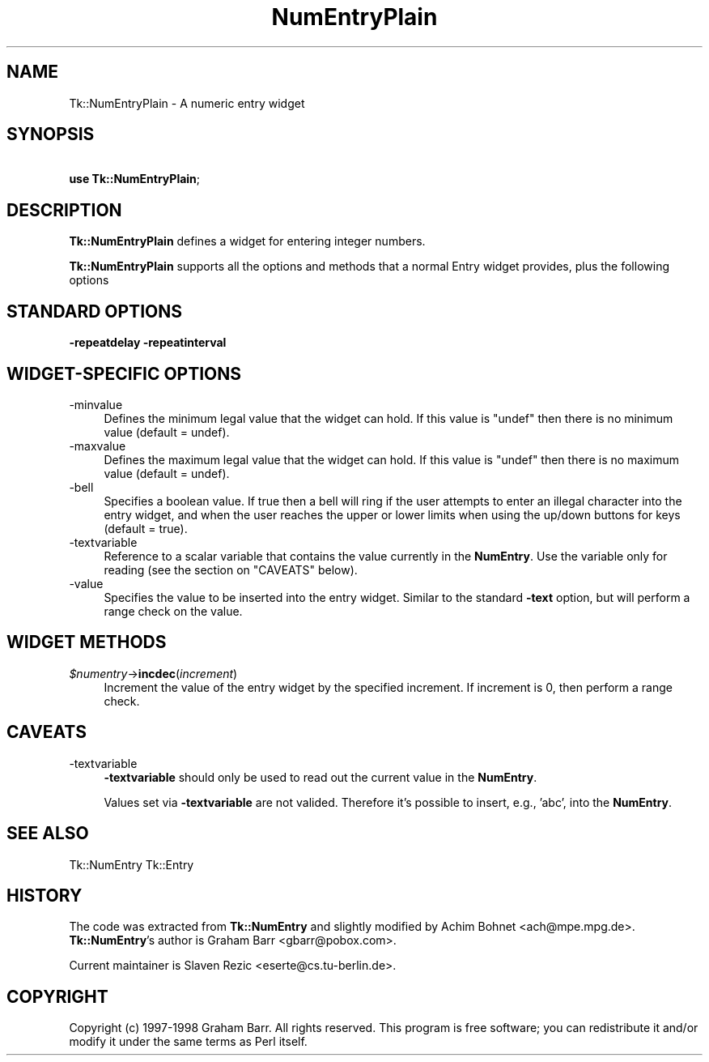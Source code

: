.\" Automatically generated by Pod::Man version 1.15
.\" Fri Apr 20 15:22:56 2001
.\"
.\" Standard preamble:
.\" ======================================================================
.de Sh \" Subsection heading
.br
.if t .Sp
.ne 5
.PP
\fB\\$1\fR
.PP
..
.de Sp \" Vertical space (when we can't use .PP)
.if t .sp .5v
.if n .sp
..
.de Ip \" List item
.br
.ie \\n(.$>=3 .ne \\$3
.el .ne 3
.IP "\\$1" \\$2
..
.de Vb \" Begin verbatim text
.ft CW
.nf
.ne \\$1
..
.de Ve \" End verbatim text
.ft R

.fi
..
.\" Set up some character translations and predefined strings.  \*(-- will
.\" give an unbreakable dash, \*(PI will give pi, \*(L" will give a left
.\" double quote, and \*(R" will give a right double quote.  | will give a
.\" real vertical bar.  \*(C+ will give a nicer C++.  Capital omega is used
.\" to do unbreakable dashes and therefore won't be available.  \*(C` and
.\" \*(C' expand to `' in nroff, nothing in troff, for use with C<>
.tr \(*W-|\(bv\*(Tr
.ds C+ C\v'-.1v'\h'-1p'\s-2+\h'-1p'+\s0\v'.1v'\h'-1p'
.ie n \{\
.    ds -- \(*W-
.    ds PI pi
.    if (\n(.H=4u)&(1m=24u) .ds -- \(*W\h'-12u'\(*W\h'-12u'-\" diablo 10 pitch
.    if (\n(.H=4u)&(1m=20u) .ds -- \(*W\h'-12u'\(*W\h'-8u'-\"  diablo 12 pitch
.    ds L" ""
.    ds R" ""
.    ds C` ""
.    ds C' ""
'br\}
.el\{\
.    ds -- \|\(em\|
.    ds PI \(*p
.    ds L" ``
.    ds R" ''
'br\}
.\"
.\" If the F register is turned on, we'll generate index entries on stderr
.\" for titles (.TH), headers (.SH), subsections (.Sh), items (.Ip), and
.\" index entries marked with X<> in POD.  Of course, you'll have to process
.\" the output yourself in some meaningful fashion.
.if \nF \{\
.    de IX
.    tm Index:\\$1\t\\n%\t"\\$2"
..
.    nr % 0
.    rr F
.\}
.\"
.\" For nroff, turn off justification.  Always turn off hyphenation; it
.\" makes way too many mistakes in technical documents.
.hy 0
.if n .na
.\"
.\" Accent mark definitions (@(#)ms.acc 1.5 88/02/08 SMI; from UCB 4.2).
.\" Fear.  Run.  Save yourself.  No user-serviceable parts.
.bd B 3
.    \" fudge factors for nroff and troff
.if n \{\
.    ds #H 0
.    ds #V .8m
.    ds #F .3m
.    ds #[ \f1
.    ds #] \fP
.\}
.if t \{\
.    ds #H ((1u-(\\\\n(.fu%2u))*.13m)
.    ds #V .6m
.    ds #F 0
.    ds #[ \&
.    ds #] \&
.\}
.    \" simple accents for nroff and troff
.if n \{\
.    ds ' \&
.    ds ` \&
.    ds ^ \&
.    ds , \&
.    ds ~ ~
.    ds /
.\}
.if t \{\
.    ds ' \\k:\h'-(\\n(.wu*8/10-\*(#H)'\'\h"|\\n:u"
.    ds ` \\k:\h'-(\\n(.wu*8/10-\*(#H)'\`\h'|\\n:u'
.    ds ^ \\k:\h'-(\\n(.wu*10/11-\*(#H)'^\h'|\\n:u'
.    ds , \\k:\h'-(\\n(.wu*8/10)',\h'|\\n:u'
.    ds ~ \\k:\h'-(\\n(.wu-\*(#H-.1m)'~\h'|\\n:u'
.    ds / \\k:\h'-(\\n(.wu*8/10-\*(#H)'\z\(sl\h'|\\n:u'
.\}
.    \" troff and (daisy-wheel) nroff accents
.ds : \\k:\h'-(\\n(.wu*8/10-\*(#H+.1m+\*(#F)'\v'-\*(#V'\z.\h'.2m+\*(#F'.\h'|\\n:u'\v'\*(#V'
.ds 8 \h'\*(#H'\(*b\h'-\*(#H'
.ds o \\k:\h'-(\\n(.wu+\w'\(de'u-\*(#H)/2u'\v'-.3n'\*(#[\z\(de\v'.3n'\h'|\\n:u'\*(#]
.ds d- \h'\*(#H'\(pd\h'-\w'~'u'\v'-.25m'\f2\(hy\fP\v'.25m'\h'-\*(#H'
.ds D- D\\k:\h'-\w'D'u'\v'-.11m'\z\(hy\v'.11m'\h'|\\n:u'
.ds th \*(#[\v'.3m'\s+1I\s-1\v'-.3m'\h'-(\w'I'u*2/3)'\s-1o\s+1\*(#]
.ds Th \*(#[\s+2I\s-2\h'-\w'I'u*3/5'\v'-.3m'o\v'.3m'\*(#]
.ds ae a\h'-(\w'a'u*4/10)'e
.ds Ae A\h'-(\w'A'u*4/10)'E
.    \" corrections for vroff
.if v .ds ~ \\k:\h'-(\\n(.wu*9/10-\*(#H)'\s-2\u~\d\s+2\h'|\\n:u'
.if v .ds ^ \\k:\h'-(\\n(.wu*10/11-\*(#H)'\v'-.4m'^\v'.4m'\h'|\\n:u'
.    \" for low resolution devices (crt and lpr)
.if \n(.H>23 .if \n(.V>19 \
\{\
.    ds : e
.    ds 8 ss
.    ds o a
.    ds d- d\h'-1'\(ga
.    ds D- D\h'-1'\(hy
.    ds th \o'bp'
.    ds Th \o'LP'
.    ds ae ae
.    ds Ae AE
.\}
.rm #[ #] #H #V #F C
.\" ======================================================================
.\"
.IX Title "NumEntryPlain 3"
.TH NumEntryPlain 3 "perl v5.6.1" "2000-10-22" "User Contributed Perl Documentation"
.UC
.SH "NAME"
Tk::NumEntryPlain \- A numeric entry widget
.SH "SYNOPSIS"
.IX Header "SYNOPSIS"
\&\ \fBuse Tk::NumEntryPlain\fR;
.SH "DESCRIPTION"
.IX Header "DESCRIPTION"
\&\fBTk::NumEntryPlain\fR defines a widget for entering integer numbers.
.PP
\&\fBTk::NumEntryPlain\fR supports all the options and methods that a normal
Entry widget provides, plus the following options
.SH "STANDARD OPTIONS"
.IX Header "STANDARD OPTIONS"
\&\fB\-repeatdelay\fR
\&\fB\-repeatinterval\fR
.SH "WIDGET-SPECIFIC OPTIONS"
.IX Header "WIDGET-SPECIFIC OPTIONS"
.Ip "\-minvalue" 4
.IX Item "-minvalue"
Defines the minimum legal value that the widget can hold. If this
value is \f(CW\*(C`undef\*(C'\fR then there is no minimum value (default = undef).
.Ip "\-maxvalue" 4
.IX Item "-maxvalue"
Defines the maximum legal value that the widget can hold. If this
value is \f(CW\*(C`undef\*(C'\fR then there is no maximum value (default = undef).
.Ip "\-bell" 4
.IX Item "-bell"
Specifies a boolean value. If true then a bell will ring if the user
attempts to enter an illegal character into the entry widget, and
when the user reaches the upper or lower limits when using the
up/down buttons for keys (default = true).
.Ip "\-textvariable" 4
.IX Item "-textvariable"
Reference to a scalar variable that contains the value currently
in the \fBNumEntry\fR.  Use the variable only for reading (see
the section on "CAVEATS" below).
.Ip "\-value" 4
.IX Item "-value"
Specifies the value to be inserted into the entry widget. Similar
to the standard \fB\-text\fR option, but will perform a range
check on the value.
.SH "WIDGET METHODS"
.IX Header "WIDGET METHODS"
.Ip "\fI$numentry\fR\->\fBincdec\fR(\fIincrement\fR)" 4
.IX Item "$numentry->incdec(increment)"
Increment the value of the entry widget by the specified increment. If
increment is 0, then perform a range check.
.SH "CAVEATS"
.IX Header "CAVEATS"
.Ip "\-textvariable" 4
.IX Item "-textvariable"
\&\fB\-textvariable\fR should only be used to read out the current
value in the \fBNumEntry\fR.
.Sp
Values set via \fB\-textvariable\fR are not valided. Therefore
it's possible to insert, e.g., 'abc', into the \fBNumEntry\fR.
.SH "SEE ALSO"
.IX Header "SEE ALSO"
Tk::NumEntry
Tk::Entry
.SH "HISTORY"
.IX Header "HISTORY"
The code was extracted from \fBTk::NumEntry\fR and slightly modified
by Achim Bohnet <ach@mpe.mpg.de>.  \fBTk::NumEntry\fR's author
is Graham Barr <gbarr@pobox.com>.
.PP
Current maintainer is Slaven Rezic <eserte@cs.tu-berlin.de>.
.SH "COPYRIGHT"
.IX Header "COPYRIGHT"
Copyright (c) 1997\-1998 Graham Barr. All rights reserved.
This program is free software; you can redistribute it and/or modify it
under the same terms as Perl itself.
